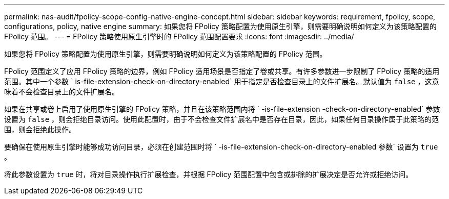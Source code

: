 ---
permalink: nas-audit/fpolicy-scope-config-native-engine-concept.html 
sidebar: sidebar 
keywords: requirement, fpolicy, scope, configurations, policy, native engine 
summary: 如果您将 FPolicy 策略配置为使用原生引擎，则需要明确说明如何定义为该策略配置的 FPolicy 范围。 
---
= FPolicy 策略使用原生引擎时的 FPolicy 范围配置要求
:icons: font
:imagesdir: ../media/


[role="lead"]
如果您将 FPolicy 策略配置为使用原生引擎，则需要明确说明如何定义为该策略配置的 FPolicy 范围。

FPolicy 范围定义了应用 FPolicy 策略的边界，例如 FPolicy 适用场景是否指定了卷或共享。有许多参数进一步限制了 FPolicy 策略的适用范围。其中一个参数 ` is-file-extension-check-on-directory-enabled` 用于指定是否检查目录上的文件扩展名。默认值为 `false` ，这意味着不会检查目录上的文件扩展名。

如果在共享或卷上启用了使用原生引擎的 FPolicy 策略，并且在该策略范围内将 ` -is-file-extension -check-on-directory-enabled` 参数设置为 `false` ，则会拒绝目录访问。使用此配置时，由于不会检查文件扩展名中是否存在目录，因此，如果任何目录操作属于此策略的范围，则会拒绝此操作。

要确保在使用原生引擎时能够成功访问目录，必须在创建范围时将 ` -is-file-extension-check-on-directory-enabled 参数` 设置为 `true` 。

将此参数设置为 `true` 时，将对目录操作执行扩展检查，并根据 FPolicy 范围配置中包含或排除的扩展决定是否允许或拒绝访问。
